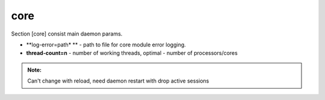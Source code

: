 core
======

Section [core] consist main daemon params.

* **log-error=path* ** - path to file for core module error logging.
* **thread-count=n** - number of working threads, optimal - number of processors/cores

.. admonition:: Note:

   Can't change with reload, need daemon restart with drop active sessions
